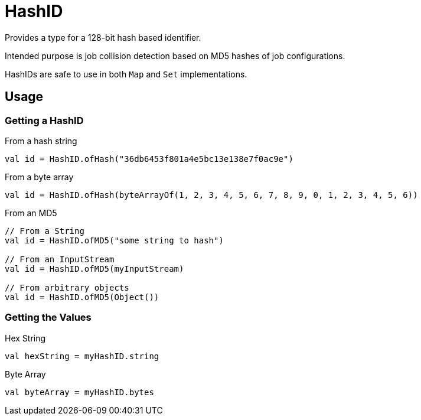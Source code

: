 = HashID
:source-highlighter: highlightjs

Provides a type for a 128-bit hash based identifier.

Intended purpose is job collision detection based on MD5 hashes of job
configurations.

HashIDs are safe to use in both `Map` and `Set` implementations.

== Usage

=== Getting a HashID

.From a hash string
[source, kotlin]
----
val id = HashID.ofHash("36db6453f801a4e5bc13e138e7f0ac9e")
----

.From a byte array
[source, kotlin]
----
val id = HashID.ofHash(byteArrayOf(1, 2, 3, 4, 5, 6, 7, 8, 9, 0, 1, 2, 3, 4, 5, 6))
----

.From an MD5
[source, kotlin]
----
// From a String
val id = HashID.ofMD5("some string to hash")

// From an InputStream
val id = HashID.ofMD5(myInputStream)

// From arbitrary objects
val id = HashID.ofMD5(Object())
----

=== Getting the Values

.Hex String
[source, kotlin]
----
val hexString = myHashID.string
----

.Byte Array
[source, kotlin]
----
val byteArray = myHashID.bytes
----